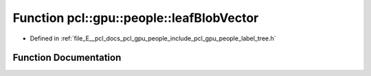 .. _exhale_function_label__tree_8h_1a2e147b5d8a5fd9b7a0edccd43cbf9295:

Function pcl::gpu::people::leafBlobVector
=========================================

- Defined in :ref:`file_E__pcl_docs_pcl_gpu_people_include_pcl_gpu_people_label_tree.h`


Function Documentation
----------------------


.. doxygenfunction:: pcl::gpu::people::leafBlobVector(std::vector<std::vector<Blob2, Eigen::aligned_allocator<Blob2>>>&, int)
